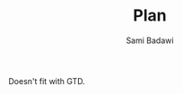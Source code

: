 #+OPTIONS: ^:nil
#+author: Sami Badawi
#+title: Plan
#+description: Overall current plan not generated by agenda

 Doesn't fit with GTD.
 

